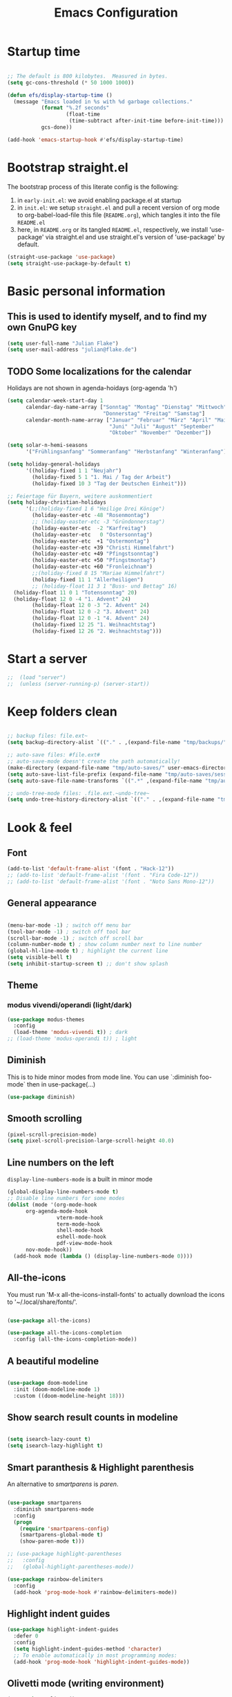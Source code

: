 #+TITLE: Emacs Configuration
#+STARTUP: overview
#+PROPERTY: header-args :tangle yes
#+TODO: TODO COMMENT

* Startup time

#+BEGIN_SRC emacs-lisp

  ;; The default is 800 kilobytes.  Measured in bytes.
  (setq gc-cons-threshold (* 50 1000 1000))

  (defun efs/display-startup-time ()
    (message "Emacs loaded in %s with %d garbage collections."
             (format "%.2f seconds"
                     (float-time
                      (time-subtract after-init-time before-init-time)))
             gcs-done))

  (add-hook 'emacs-startup-hook #'efs/display-startup-time)

#+END_SRC

#+RESULTS:
| efs/display-startup-time |

* Bootstrap straight.el

The bootstrap process of this literate config is the following:

1. in ~early-init.el~: we avoid enabling package.el at startup
2. in ~init.el~: we setup ~straight.el~ and pull a recent version of org mode to org-babel-load-file this file (~README.org~), which tangles it into the file ~README.el~
3. here, in ~README.org~ or its tangled ~README.el~, respectively, we install 'use-package' via straight.el and use straight.el's version of 'use-package' by default.

#+BEGIN_SRC emacs-lisp
  (straight-use-package 'use-package)
  (setq straight-use-package-by-default t)
#+END_SRC

* Basic personal information
  
** This is used to identify myself, and to find my own GnuPG key
  
#+BEGIN_SRC emacs-lisp
  (setq user-full-name "Julian Flake")
  (setq user-mail-address "julian@flake.de")
#+END_SRC

** TODO Some localizations for the calendar

Holidays are not shown in agenda-hoidays (org-agenda 'h')

#+BEGIN_SRC emacs-lisp
  (setq calendar-week-start-day 1
        calendar-day-name-array ["Sonntag" "Montag" "Dienstag" "Mittwoch"
                                 "Donnerstag" "Freitag" "Samstag"]
        calendar-month-name-array ["Januar" "Februar" "März" "April" "Mai"
                                   "Juni" "Juli" "August" "September"
                                   "Oktober" "November" "Dezember"])

  (setq solar-n-hemi-seasons
        '("Frühlingsanfang" "Sommeranfang" "Herbstanfang" "Winteranfang"))

  (setq holiday-general-holidays
        '((holiday-fixed 1 1 "Neujahr")
          (holiday-fixed 5 1 "1. Mai / Tag der Arbeit")
          (holiday-fixed 10 3 "Tag der Deutschen Einheit")))

  ;; Feiertage für Bayern, weitere auskommentiert
  (setq holiday-christian-holidays
        '(;;(holiday-fixed 1 6 "Heilige Drei Könige")
          (holiday-easter-etc -48 "Rosenmontag")
          ;; (holiday-easter-etc -3 "Gründonnerstag")
          (holiday-easter-etc  -2 "Karfreitag")
          (holiday-easter-etc   0 "Ostersonntag")
          (holiday-easter-etc  +1 "Ostermontag")
          (holiday-easter-etc +39 "Christi Himmelfahrt")
          (holiday-easter-etc +49 "Pfingstsonntag")
          (holiday-easter-etc +50 "Pfingstmontag")
          (holiday-easter-etc +60 "Fronleichnam")
          ;;(holiday-fixed 8 15 "Mariae Himmelfahrt")
          (holiday-fixed 11 1 "Allerheiligen")
          ;; (holiday-float 11 3 1 "Buss- und Bettag" 16)
  	(holiday-float 11 0 1 "Totensonntag" 20)
  	(holiday-float 12 0 -4 "1. Advent" 24)
          (holiday-float 12 0 -3 "2. Advent" 24)
          (holiday-float 12 0 -2 "3. Advent" 24)
          (holiday-float 12 0 -1 "4. Advent" 24)
          (holiday-fixed 12 25 "1. Weihnachtstag")
          (holiday-fixed 12 26 "2. Weihnachtstag")))
#+END_SRC
* Start a server

#+begin_src emacs-lisp
  ;;  (load "server")
  ;;  (unless (server-running-p) (server-start))
#+end_src

* Keep folders clean

#+begin_src emacs-lisp

  ;; backup files: file.ext~
  (setq backup-directory-alist `(("." . ,(expand-file-name "tmp/backups/" user-emacs-directory))))

  ;; auto-save files: #file.ext#
  ;; auto-save-mode doesn't create the path automatically!
  (make-directory (expand-file-name "tmp/auto-saves/" user-emacs-directory) t)
  (setq auto-save-list-file-prefix (expand-file-name "tmp/auto-saves/sessions/" user-emacs-directory))
  (setq auto-save-file-name-transforms `((".*" ,(expand-file-name "tmp/auto-saves/" user-emacs-directory) t)))

  ;; undo-tree-mode files: .file.ext.~undo-tree~
  (setq undo-tree-history-directory-alist `(("." . ,(expand-file-name "tmp/undo-tree/" user-emacs-directory))))

#+end_src

* Look & feel
** Font

#+BEGIN_SRC emacs-lisp
  (add-to-list 'default-frame-alist '(font . "Hack-12"))
  ;; (add-to-list 'default-frame-alist '(font . "Fira Code-12"))
  ;; (add-to-list 'default-frame-alist '(font . "Noto Sans Mono-12"))
#+END_SRC

** General appearance

#+BEGIN_SRC emacs-lisp

  (menu-bar-mode -1) ; switch off menu bar
  (tool-bar-mode -1) ; switch off tool bar
  (scroll-bar-mode -1) ; switch off scroll bar
  (column-number-mode t) ; show column number next to line number
  (global-hl-line-mode t) ; highlight the current line
  (setq visible-bell t)
  (setq inhibit-startup-screen t) ;; don't show splash

#+END_SRC

** Theme

*** modus vivendi/operandi (light/dark)

#+BEGIN_SRC emacs-lisp
  (use-package modus-themes
    :config
    (load-theme 'modus-vivendi t)) ; dark
  ;; (load-theme 'modus-operandi t)) ; light
#+END_SRC

** Diminish

This is to hide minor modes from mode line. You can use `:diminish foo-mode` then in use-package(...)

#+BEGIN_SRC emacs-lisp
  (use-package diminish)
#+END_SRC
   
** Smooth scrolling

#+begin_src emacs-lisp
  (pixel-scroll-precision-mode)
  (setq pixel-scroll-precision-large-scroll-height 40.0)
#+end_src

** Line numbers on the left
   
=display-line-numbers-mode= is a built in minor mode

#+BEGIN_SRC emacs-lisp
  (global-display-line-numbers-mode t)
  ;; Disable line numbers for some modes
  (dolist (mode '(org-mode-hook
  		org-agenda-mode-hook
                  vterm-mode-hook
                  term-mode-hook
                  shell-mode-hook
                  eshell-mode-hook
                  pdf-view-mode-hook
  		nov-mode-hook))
    (add-hook mode (lambda () (display-line-numbers-mode 0))))
#+END_SRC

** All-the-icons

You must run 'M-x all-the-icons-install-fonts' to actually download the icons to '~/.local/share/fonts/'.

#+begin_src emacs-lisp

  (use-package all-the-icons)

  (use-package all-the-icons-completion
    :config (all-the-icons-completion-mode))

#+end_src

** A beautiful modeline

#+BEGIN_SRC emacs-lisp

  (use-package doom-modeline
    :init (doom-modeline-mode 1)
    :custom ((doom-modeline-height 18)))

#+END_SRC

** Show search result counts in modeline

#+BEGIN_SRC emacs-lisp

  (setq isearch-lazy-count t)
  (setq isearch-lazy-highlight t)

#+END_SRC

** Smart paranthesis & Highlight parenthesis

An alternative to /smartparens/ is /paren/.

#+BEGIN_SRC emacs-lisp

  (use-package smartparens
    :diminish smartparens-mode
    :config
    (progn
      (require 'smartparens-config)
      (smartparens-global-mode t)
      (show-paren-mode t)))
  
#+END_SRC

#+begin_src emacs-lisp
    ;; (use-package highlight-parentheses
    ;;   :config
    ;;   (global-highlight-parentheses-mode))

    (use-package rainbow-delimiters
      :config
      (add-hook 'prog-mode-hook #'rainbow-delimiters-mode))
#+end_src

** Highlight indent guides
#+begin_src emacs-lisp
  (use-package highlight-indent-guides
    :defer 0
    :config
    (setq highlight-indent-guides-method 'character)
    ;; To enable automatically in most programming modes:
    (add-hook 'prog-mode-hook 'highlight-indent-guides-mode))
#+end_src

** Olivetti mode (writing environment)

#+BEGIN_SRC emacs-lisp
  (use-package olivetti)
#+END_SRC

* Major modes
** Org Mode
*** Org core

#+BEGIN_SRC emacs-lisp :noweb no-export
  (use-package org
    :defer 0
    ;; the bind may defer the package loading, see documentation (C-h f use-package RET)
    :bind (:map org-mode-map
      	      ("C-c C-<left>" . org-promote-subtree)
      	      ("C-c C-<right>" . org-demote-subtree)
  	      ("C-c ," . org-timestamp-inactive))
    :config
    <<org-config-look-and-feel>>
    <<org-config-task-management-and-agenda>>
    <<org-config-capture-templates>>
    <<org-config-latex-export>>
    <<org-config-display-pdf-inline>>   
    )
#+END_SRC
*** Org's basic Look & Feel

#+NAME: org-config-look-and-feel
#+begin_src emacs-lisp
  (add-hook 'org-mode-hook 'visual-line-mode)
  (set-face-underline 'org-ellipsis nil)
  (setq org-ellipsis " …")
  (setq org-startup-indented t)
  (setq org-startup-truncated nil)
  (setq org-src-tab-acts-natively t)
  (setq org-ctrl-k-protect-subtree t)
  (setq org-return-follows-link t)
  (setq org-num-skip-unnumbered t)
  (setq org-num-skip-tags (list "ignore" "noexport" "unnumbered"))
  (setq org-goto-interface 'outline-path-completion)
  ;; beautiful bullets
  (use-package org-bullets
    :config
    (add-hook 'org-mode-hook (lambda () (org-bullets-mode 1))))
#+end_src

*** Display PDF images inline

#+NAME: org-config-display-pdf-inline
#+BEGIN_SRC emacs-lisp :tangle no

  ;; Display PDF files inline
  ;; taken from https://stackoverflow.com/questions/15407485/inline-pdf-images-in-org-mode

  (add-to-list 'image-file-name-extensions "pdf")

  (setq org-image-actual-width 600)

  (setq org-imagemagick-display-command "convert -density 600 \"%s\" -thumbnail \"%sx%s>\" \"%s\"")
  (defun org-display-inline-images (&optional include-linked refresh beg end)
    "Display inline images.
    Normally only links without a description part are inlined, because this
    is how it will work for export.  When INCLUDE-LINKED is set, also links
    with a description part will be inlined.  This
    can be nice for a quick
    look at those images, but it does not reflect what exported files will look
    like.
    When REFRESH is set, refresh existing images between BEG and END.
    This will create new image displays only if necessary.
    BEG and END default to the buffer boundaries."
    (interactive "P")
    (unless refresh
      (org-remove-inline-images)
      (if (fboundp 'clear-image-cache) (clear-image-cache)))
    (save-excursion
      (save-restriction
        (widen)
        (setq beg (or beg (point-min)) end (or end (point-max)))
        (goto-char beg)
        (let ((re (concat "\\[\\[\\(\\(file:\\)\\|\\([./~]\\)\\)\\([^]\n]+?"
                          (substring (org-image-file-name-regexp) 0 -2)
                          "\\)\\]" (if include-linked "" "\\]")))
              old file ov img)
          (while (re-search-forward re end t)
            (setq old (get-char-property-and-overlay (match-beginning 1)
                                                     'org-image-overlay)
    		file (expand-file-name
                        (concat (or (match-string 3) "") (match-string 4))))
            (when (file-exists-p file)
              (let ((file-thumb (format "%s%s_thumb.png" (file-name-directory file) (file-name-base file))))
                (if (file-exists-p file-thumb)
                    (let ((thumb-time (nth 5 (file-attributes file-thumb 'string)))
                          (file-time (nth 5 (file-attributes file 'string))))
                      (if (time-less-p thumb-time file-time)
    			(shell-command (format org-imagemagick-display-command
    					       file org-image-actual-width org-image-actual-width file-thumb) nil nil)))
                  (shell-command (format org-imagemagick-display-command
                                         file org-image-actual-width org-image-actual-width file-thumb) nil nil))
                (if (and (car-safe old) refresh)
                    (image-refresh (overlay-get (cdr old) 'display))
                  (setq img (save-match-data (create-image file-thumb)))
                  (when img
                    (setq ov (make-overlay (match-beginning 0) (match-end 0)))
                    (overlay-put ov 'display img)
                    (overlay-put ov 'face 'default)
                    (overlay-put ov 'org-image-overlay t)
                    (overlay-put ov 'modification-hooks
                                 (list 'org-display-inline-remove-overlay))
                    (push ov org-inline-image-overlays))))))))))
#+END_SRC

*** Task Management, Agenda, Archive, Refiling

#+NAME: org-config-task-management-and-agenda
#+BEGIN_SRC emacs-lisp :tangle no

  ;; Task management
  (setq org-directory "~/org")
  (setq org-default-notes-file (concat org-directory "/inbox.org"))
  (setq org-tag-alist '(("@home" . ?h)
          	      ("@work" . ?w)
          	      ("@phone" . ?p)
          	      ("@boat" . ?b)
          	      ("@org" . ?o)
          	      ("@city" . ?c)
          	      ("@ToRead" . ?r)))
  (setq org-todo-keywords '((sequence "TODO(t)" "FREQ(f)" "EVNT(e)" "PROJ(p)" "WAIT(w@/!)" "|" "DONE(d!)" "CNCL(c@/!)")))
  (setq org-todo-repeat-to-state t)
  (setq org-log-done 'time)
  (setq org-log-into-drawer t)

  ;; Agenda
  (setq org-agenda-files (quote ("~/org/gtd.org" "~/org/tickler.org" "~/org/someday.org" "~/org/inbox.org" "~/org/events.org")))
  (setq org-agenda-window-setup "only-window")
  (setq org-agenda-span 1)
  (setq org-agenda-time-grid
        '((weekly remove-match)
  	(800 1000 1200 1400 1600 1800)
  	". . . " "- - - - - - - - "))
  (setq org-agenda-include-diary t)
  (setq org-agenda-custom-commands '(("w" "Weekly cleanup" todo "CNCL|DONE")
  				   ("c" "Events of the week" agenda ""
  				    ((org-agenda-span 7)           ;; agenda will start in week view
  				     (org-agenda-repeating-timestamp-show-all t)   ;; ensures that repeating events appear on all relevant dates
  				     (org-agenda-skip-function '(org-agenda-skip-entry-if 'deadline 'scheduled)))) ;; limits agenda view to timestamped items
  				   ))
  (setq org-stuck-projects '("-noproject+LEVEL=2/-DONE-FREQ"
  			   ("TODO" "NEXT")
  			   nil ""))

  ;; Refiling
  (setq org-refile-targets (quote (("~/org/gtd.org" :maxlevel . 4)
          			 ("~/org/someday.org" :maxlevel . 1)
          			 ("~/org/tickler.org" :maxlevel . 1)
          			 ("~/org/events.org" :maxlevel . 2))))
  (setq org-refile-use-outline-path 'file)
  (setq org-outline-path-complete-in-steps nil)
  (setq org-refile-allow-creating-parent-nodes 'confirm)

  ;; Archive
  (setq org-archive-location (concat org-directory "/archive/archive-" (format-time-string "%Y" (current-time)) ".org::datetree/"))

#+END_SRC

*** Org capture templates
#+NAME: org-config-capture-templates
#+BEGIN_SRC emacs-lisp :tangle no

  (setq org-capture-templates
        '(
    	("t" "Todo" entry (file "~/org/inbox.org")                    "* TODO %?\n  %i")
    	("e" "Event" entry (file+headline "~/org/events.org" "Inbox") "* %^{Event Title}\n\n%^{Date and Time}T\nLocation: %^{Location}\n%i%?" :time-prompt t)
    	("n" "Note" entry (file "~/org/inbox.org")           "* NOTE %U %?\n- %i")
    	("m" "Process Mail" entry (file "~/org/inbox.org")            "* TODO %?\nSCHEDULED: %t\nMail: %:fromname: %a")
    	("p" "Protocol" entry (file "~/org/inbox.org")                "* TODO %^{Title}\nSource: %u, %c\n #+BEGIN_QUOTE\n%i\n#+END_QUOTE\n\n\n%?")
    	("L" "Protocol Link" entry (file "~/org/inbox.org")           "* TODO %?\n[[%:link][%:description]]")))

#+END_SRC

*** LaTeX export classes + beamer support

For syntax highlighted source code blocks, I use the font-locking mode of emacs. The package engrave-faces contains LaTeX, Ansi and HTML faces.
#+begin_src emacs-lisp
  (use-package engrave-faces)
#+end_src


#+NAME: org-config-latex-export
#+BEGIN_SRC emacs-lisp :tangle no

  ;; Include e set (or known email address)
  (setq org-export-with-email t)

  ;; compile latex in foreground to directly retrieve compilation errors
  (setq org-export-in-background nil)

  ;; use emacs's font-locking for syntax highlighting in LaTeX exports

  (setq org-latex-src-block-backend 'engraved)

  ;; ox-latex: Add KomaScript to the known classes
  (with-eval-after-load 'ox-latex
    (add-to-list 'org-latex-classes '("scrbook"
                    		    "\\documentclass[11pt]{scrbook}"
                    		    ("\\chapter{%s}" . "\\chapter*{%s}")
                    		    ("\\section{%s}" . "\\section*{%s}")
                    		    ("\\subsection{%s}" . "\\subsection*{%s}")
                    		    ("\\subsubsection{%s}" . "\\subsubsection*{%s}")
                    		    ("\\paragraph{%s}" . "\\paragraph*{%s}")
                    		    ("\\subparagraph{%s}" . "\\subparagraph*{%s}"))))
  (with-eval-after-load 'ox-latex
    (add-to-list 'org-latex-classes '("scrartcl"
                    		    "\\documentclass[11pt]{scrartcl}"
                    		    ("\\section{%s}" . "\\section*{%s}")
                    		    ("\\subsection{%s}" . "\\subsection*{%s}")
                    		    ("\\subsubsection{%s}" . "\\subsubsection*{%s}")
                    		    ("\\paragraph{%s}" . "\\paragraph*{%s}")
                    		    ("\\subparagraph{%s}" . "\\subparagraph*{%s}"))))
  (with-eval-after-load 'ox-latex
    (add-to-list 'org-latex-classes '("my-beamer"
              			    "\\documentclass[presentation,aspectratio=169,allowframebreaks]{beamer}
    \\usepackage{pdfpages}
    \\institute[RGSE]{University of Koblenz, Research Group Software Engineering}
    \\setbeamertemplate{caption}{\\raggedright\\insertcaption\\par}
    \\beamertemplatenavigationsymbolsempty%
    \\addtobeamertemplate{navigation symbols}{}{%
        \\usebeamerfont{footline}%
        \\usebeamercolor[fg]{footline}%
        \\hspace{1em}%
        \\insertframenumber % / \\inserttotalframenumber%
    }
    \\setbeamertemplate{section page}{%
      \\begin{centering}%
        \\begin{beamercolorbox}[sep=12pt,center]{section title}%
          \\usebeamerfont{section title}\\insertsection\\par%
        \\end{beamercolorbox}%
      \\end{centering}%
    }%
    \\AtBeginSection[]{%
     \\begin{frame}%
       \\sectionpage%
     \\end{frame}%
    }%"
                    		    ("\\section{%s}" . "\\section*{%s}")
                    		    ("\\subsection{%s}" . "\\subsection*{%s}")
                    		    ("\\subsubsection{%s}" . "\\subsubsection*{%s}"))))

    ;; add beamer to the export backends
    (add-to-list 'org-export-backends 'beamer)
    (setq org-beamer-environments-extra
          '(("onlyenv" "O" "\\begin{onlyenv}%a" "\\end{onlyenv}")))

    ;; koma-letter
    (eval-after-load 'ox '(require 'ox-koma-letter))

    (eval-after-load 'ox-koma-letter
      '(progn
         (add-to-list 'org-latex-classes
                      '("my-koma-letter"
  		      "\\documentclass[11pt,parskip,DIV=15,fromalign=right]\{scrlttr2\}
  \\usepackage[german]{babel}
  \\renewcommand{\\familydefault}{\\sfdefault}
         \[DEFAULT-PACKAGES]
         \[PACKAGES]
         \[EXTRA]"))

         (setq org-koma-letter-default-class "my-letter")))
#+END_SRC

*** Display PDF images inline

#+BEGIN_SRC emacs-lisp :tangle no :noweb-ref org-config-display-pdf-inline

  ;; Display PDF files inline
  ;; taken from https://stackoverflow.com/questions/15407485/inline-pdf-images-in-org-mode

  (add-to-list 'image-file-name-extensions "pdf")

  (setq org-image-actual-width 600)

  (setq org-imagemagick-display-command "convert -density 600 \"%s\" -thumbnail \"%sx%s>\" \"%s\"")
  (defun org-display-inline-images (&optional include-linked refresh beg end)
    "Display inline images.
    Normally only links without a description part are inlined, because this
    is how it will work for export.  When INCLUDE-LINKED is set, also links
    with a description part will be inlined.  This
    can be nice for a quick
    look at those images, but it does not reflect what exported files will look
    like.
    When REFRESH is set, refresh existing images between BEG and END.
    This will create new image displays only if necessary.
    BEG and END default to the buffer boundaries."
    (interactive "P")
    (unless refresh
      (org-remove-inline-images)
      (if (fboundp 'clear-image-cache) (clear-image-cache)))
    (save-excursion
      (save-restriction
        (widen)
        (setq beg (or beg (point-min)) end (or end (point-max)))
        (goto-char beg)
        (let ((re (concat "\\[\\[\\(\\(file:\\)\\|\\([./~]\\)\\)\\([^]\n]+?"
                          (substring (org-image-file-name-regexp) 0 -2)
                          "\\)\\]" (if include-linked "" "\\]")))
              old file ov img)
          (while (re-search-forward re end t)
            (setq old (get-char-property-and-overlay (match-beginning 1)
                                                     'org-image-overlay)
    		file (expand-file-name
                        (concat (or (match-string 3) "") (match-string 4))))
            (when (file-exists-p file)
              (let ((file-thumb (format "%s%s_thumb.png" (file-name-directory file) (file-name-base file))))
                (if (file-exists-p file-thumb)
                    (let ((thumb-time (nth 5 (file-attributes file-thumb 'string)))
                          (file-time (nth 5 (file-attributes file 'string))))
                      (if (time-less-p thumb-time file-time)
    			(shell-command (format org-imagemagick-display-command
    					       file org-image-actual-width org-image-actual-width file-thumb) nil nil)))
                  (shell-command (format org-imagemagick-display-command
                                         file org-image-actual-width org-image-actual-width file-thumb) nil nil))
                (if (and (car-safe old) refresh)
                    (image-refresh (overlay-get (cdr old) 'display))
                  (setq img (save-match-data (create-image file-thumb)))
                  (when img
                    (setq ov (make-overlay (match-beginning 0) (match-end 0)))
                    (overlay-put ov 'display img)
                    (overlay-put ov 'face 'default)
                    (overlay-put ov 'org-image-overlay t)
                    (overlay-put ov 'modification-hooks
                                 (list 'org-display-inline-remove-overlay))
                    (push ov org-inline-image-overlays))))))))))
#+END_SRC

** Syntax highlighting in org mode exports

For syntax highlighted source code blocks, I use the font-locking mode of emacs. The package engrave-faces contains LaTeX, Ansi and HTML faces.

#+begin_src emacs-lisp
  (use-package engrave-faces)
#+end_src

** org-roam

Build a second brain with org-roam.

#+BEGIN_SRC emacs-lisp

  (use-package org-roam
    :after org
    :straight (:type git
      		   :local-repo "~/git/org-roam")
    :demand t ; this makes 
    :bind (("C-c n l" . org-roam-buffer-toggle)
           ("C-c n f" . org-roam-node-find)
           ("C-c n i" . org-roam-node-insert)
           ("C-c n c" . org-roam-capture)
           ("C-c n g" . org-roam-graph)
           ;; Dailies
           ("C-c n j" . org-roam-dailies-capture-date)
           :map org-mode-map
           ("C-M-i" . completion-at-point)
           :map org-roam-dailies-map
           ("Y" . org-roam-dailies-capture-yesterday)
           ("T" . org-roam-dailies-capture-tomorrow))
    :bind-keymap
    ("C-c n d" . org-roam-dailies-map)
    :config
    (setq org-roam-database-connector 'sqlite-builtin) ;; emacs 29 and newer
    (setq org-roam-directory (file-truename "~/org/roam/"))
    (setq org-roam-completion-everywhere t)
    ;; If you're using a vertical completion framework, you might want a more informative completion interface
    (setq org-roam-node-display-template (concat "${title:*} " (propertize "${tags:10}" 'face 'org-tag)))
    (org-roam-db-autosync-mode)
    (org-roam-setup)
    (org-roam-update-org-id-locations)
    (setq org-roam-capture-templates '(
      				     ("d" "default" plain "%?"
      				      :target (file+head
      					       "%<%Y%m%d%H%M%S>-${slug}.org"
      					       "#+title: ${title}\n")
      				      :unnarrowed t)
      				     ("n" "literature note" plain "%?"
      				      :target (file+head
      					       "%(expand-file-name (or citar-org-roam-subdir \"\") org-roam-directory)/${citar-citekey}.org"
      					       "#+title: [${citar-citekey}] ${note-title}\n#+filetags: literature_note\n\n")
      				      :unnarrowed t))) ; org-roam-capture-templates
    (require 'org-roam-dailies) ;; Ensure the keymap is available
    (setq org-roam-dailies-capture-templates '(
  					     ("d" "default" entry "* %?"
  					      :target
  					      (file+head "%<%Y-%m-%d>.org" "#+title: %<%Y-%m-%d>\n- Tags :: [[id:b3cb74b2-a385-4132-a55e-8cf561eed9fc][Journaling]]\n* Daily Planing
- [ ] Journal [[elisp:(org-roam-dailies-goto-yesterday 1)][yesterday]]
- [ ] Process [[file:~/Syncthing/org/inbox.org][inbox]]
- [ ] Check [[elisp:(mu4e)][mails]]
- [ ] Check [[elisp:(org-agenda-list)][agenda]]\n")))) ; org-roam-dailies-capture-templaes
    ) ; use-package org-roam

#+END_SRC

Visualize the org roam graph in browser

#+begin_src emacs-lisp
  (use-package org-roam-ui
    :after org-roam
    :config
    (setq org-roam-ui-sync-theme t
  	org-roam-ui-follow t
  	org-roam-ui-update-on-save t
  	org-roam-ui-open-on-start t))
#+end_src

** org-super-agenda

#+begin_src emacs-lisp
  (use-package org-super-agenda
    :config
    (setq org-super-agenda-groups
  	'(;; Each group has an implicit boolean OR operator between its selectors.
            (:name "Today"  ; Optionally specify section name
                   :time-grid t)  ; Items that appear on the time grid
            (:name "Important"
                   :priority "A")
  	  (:name "Category B"
  		 :priority "B")
            (:priority<= "C")
            ;; Set order of multiple groups at once
            (:order-multi (2 (:name "Work related"
                                    :tag ("teaching" "work"))
                             (:name "Personal"
                                    :habit t
                                    :tag "self")
                             (:name "Promotion"
                                    :habit t
                                    :tag "promotion")
  			   (:name "Reading"
                                    :habit t
                                    :tag "self")))
            ;; Groups supply their own section names when none are given
            (:todo "WAIT" :order 8)  ; Set order of this section
            (:todo ("SOMEDAY" "TO-READ" "CHECK" "TO-WATCH" "WATCHING")
                   ;; Show this group at the end of the agenda (since it has the
                   ;; highest number). If you specified this group last, items
                   ;; with these todo keywords that e.g. have priority A would be
                   ;; displayed in that group instead, because items are grouped
                   ;; out in the order the groups are listed.
                   :order 9)
            ;; After the last group, the agenda will display items that didn't
            ;; match any of these groups, with the default order position of 99
            ))
    (setq org-superagenda-mode 1))
#+end_src

** COMMENT org-journal

#+BEGIN_SRC emacs-lisp :tangle no
  (use-package org-journal
    :after org
    :config
    (setq org-journal-dir "~/org/journal/")
    (setq org-journal-file-type 'yearly)
    (setq org-journal-file-format "journal-%Y.org") ; breaks choosing a date
    (setq org-journal-date-format "%A, %d %B %Y")
    (setq org-journal-created-property-timestamp-format "%Y-%m-%d")
    (setq org-journal-time-format ""))
#+END_SRC

** org-babel
Active some Babel languages

#+BEGIN_SRC emacs-lisp

  (use-package org
    :after chatgpt-shell
    :config
    (org-babel-do-load-languages
     'org-babel-load-languages
     '((dot . t)
       (emacs-lisp .t)
       (java .t)
       (shell . t)
       (sqlite . t))))
    
#+END_SRC

** HTML Export

htmlize is used by org to export to HTML.
  
#+BEGIN_SRC emacs-lisp

  (use-package htmlize
    :defer 0)

#+END_SRC

** org-contrib

This is needed to allow for not exporting to latex those org headings that are tagged :ignore:.

#+BEGIN_src emacs-lisp
  
  (use-package org-contrib
    :after org)
  (use-package ox-extra
    :after org-contrib
    :config
    (ox-extras-activate '(latex-header-blocks ignore-headlines)))

#+END_src

** COMMENT org-noter

Used to a sync notes in an org file with documents like PDF.
Just press 'i' in PDFView, DOCView and so on

#+BEGIN_SRC emacs-lisp :tangle no

  (use-package org-noter
    :if (display-graphic-p)
    :after org
    :config
    (setq org-noter-notes-search-path '("~/org"))
    ;; https://github.com/weirdNox/org-noter/issues/44
    (defun my/no-op (&rest args))
    (advice-add 'org-noter--set-notes-scroll :override 'my/no-op))

#+END_SRC

** ox-hugo

#+begin_src emacs-lisp
  (use-package ox-hugo)
#+end_src

** pdf-tools

#+begin_src emacs-lisp

  (use-package pdf-tools
    :straight nil
    :config
    (require 'pdf-occur) ;; if I don't require pdf-occur before pdf-tools-install, I get a warning at startup
    (pdf-tools-install)
    :init
    (setq-default pdf-view-display-size 'fit-page))

#+end_src

** AucTeX

#+BEGIN_SRC emacs-lisp

  (use-package tex
    :defer 0
    :straight auctex
    :config
    (setq TeX-auto-save t)
    (setq TeX-parse-self t)
    (setq-default TeX-master nil)
    ;; synctex
    (add-hook 'LaTeX-mode-hook 'TeX-source-correlate-mode)
    (setq TeX-source-correlate-method 'synctex)
    (setq TeX-source-correlate-start-server t)
    ;; pdf tools
    (setq TeX-view-program-selection '((output-pdf "PDF Tools")))
    (setq TeX-view-program-list '(("PDF Tools" TeX-pdf-tools-sync-view))))

#+END_SRC

** web-mode & php-mode

   #+BEGIN_SRC emacs-lisp

     (use-package web-mode :defer 0)
     (use-package php-mode :defer 0)
     
   #+END_SRC

** markdown-mode

   #+BEGIN_SRC emacs-lisp

     (use-package markdown-mode :defer 0)

   #+END_SRC

** yaml-mode

   #+BEGIN_SRC emacs-lisp

     (use-package yaml-mode :defer 0)

   #+END_SRC

** JustFile mode

Two modes:
- just-mode to edit justfiles
- justl.el to run just on justfiles

#+begin_src emacs-lisp
  (use-package just-mode)
  (use-package justl)
#+end_src

** Platform.io

#+BEGIN_SRC emacs-lisp

  (use-package platformio-mode :defer 0)
  
#+END_SRC

** Biblio

#+begin_src emacs-lisp

  (use-package biblio :defer 0)
  
#+end_src

** GUIX

#+BEGIN_SRC emacs-lisp

  (use-package guix)
  (use-package geiser-guile
    :config
    ;; Angenommen das Guix-Checkout ist in ~/git/guix.
    (with-eval-after-load 'geiser-guile
      (add-to-list 'geiser-guile-load-path "~/git/guix"))
    (with-eval-after-load 'yasnippet
      (add-to-list 'yas-snippet-dirs "~/git/guix/etc/snippets/yas")))
#+END_SRC

** ChatGPT Shell

Store the API key in .authinfo

#+BEGIN_SRC emacs-lisp

  (use-package chatgpt-shell
    :config
    (setq chatgpt-shell-openai-key
          (auth-source-pick-first-password :host "api.openai.com")))

#+END_SRC

** nov

#+begin_src emacs-lisp
  (use-package nov)
#+end_src

** COMMENT ement.el

#+BEGIN_SRC emacs-lisp :tangle no
  (use-package ement)
#+END_SRC

** COMMENT JAVA LSP

#+begin_src emacs-lisp :tangle no
  ;;  (use-package projectile)
  ;;  (use-package flycheck)
  ;;  (use-package yasnippet :config (yas-global-mode))
  (use-package lsp-mode :hook ((lsp-mode . lsp-enable-which-key-integration)))
  (use-package hydra)
  ;;  (use-package company)
  (use-package lsp-ui)
  ;; (use-package which-key :config (which-key-mode))
  (use-package lsp-java :config (add-hook 'java-mode-hook 'lsp))
  (use-package dap-mode :after lsp-mode :config (dap-auto-configure-mode))
  ;; (use-package dap-java :ensure nil)
  ;; (use-package helm-lsp)
  ;; (use-package helm
  ;; :config (helm-mode))
  (use-package lsp-treemacs)
#+end_src

** eglot Java
The built-in LSP server

#+begin_src emacs-lisp
  (add-hook 'java-mode-hook 'eglot-java-mode)
  (add-hook 'eglot-java-mode-hook (lambda ()                                        
    (define-key eglot-java-mode-map (kbd "C-c l n") #'eglot-java-file-new)
    (define-key eglot-java-mode-map (kbd "C-c l x") #'eglot-java-run-main)
    (define-key eglot-java-mode-map (kbd "C-c l t") #'eglot-java-run-test)
    (define-key eglot-java-mode-map (kbd "C-c l N") #'eglot-java-project-new)
    (define-key eglot-java-mode-map (kbd "C-c l T") #'eglot-java-project-build-task)
    (define-key eglot-java-mode-map (kbd "C-c l R") #'eglot-java-project-build-refresh)))

#+end_src

** magit: Git support

#+BEGIN_SRC emacs-lisp
  (use-package magit
    :defer 0)
#+END_SRC

* Minor modes & common packages
** Vertico

(Vertical) Completion framework: Vertico is the successor of selectrum.

#+BEGIN_SRC emacs-lisp
  (use-package vertico
    :init
    (vertico-mode)
    ;; Different scroll margin
    ;;(setq vertico-scroll-margin 0)
    ;; Show more candidates
    (setq vertico-count 15)
    ;; Grow and shrink the Vertico minibuffer
    ;; (setq vertico-resize t)
    ;; Optionally enable cycling for `vertico-next' and `vertico-previous'.
    (setq vertico-cycle t))

  ;; Persist history over Emacs restarts. Vertico sorts by history position.
  (use-package savehist
    :init
    (savehist-mode))

  ;; A few more useful configurations...
  (use-package emacs
    :init
    ;; Add prompt indicator to `completing-read-multiple'.
    ;; We display [CRM<separator>], e.g., [CRM,] if the separator is a comma.
    (defun crm-indicator (args)
      (cons (format "[CRM%s] %s"
                    (replace-regexp-in-string
                     "\\`\\[.*?]\\*\\|\\[.*?]\\*\\'" ""
                     crm-separator)
                    (car args))
            (cdr args)))
    (advice-add #'completing-read-multiple :filter-args #'crm-indicator)

    ;; Do not allow the cursor in the minibuffer prompt
    (setq minibuffer-prompt-properties
          '(read-only t cursor-intangible t face minibuffer-prompt))
    (add-hook 'minibuffer-setup-hook #'cursor-intangible-mode)

    ;; Emacs 28: Hide commands in M-x which do not work in the current mode.
    ;; Vertico commands are hidden in normal buffers.
    ;; (setq read-extended-command-predicate
    ;;       #'command-completion-default-include-p)

    ;; Enable recursive minibuffers
    (setq enable-recursive-minibuffers t))

#+END_SRC

** Orderless
This package provides an orderless completion style that divides the pattern into space-separated components, and matches candidates that match all of the components in any order. [[https://github.com/oantolin/orderless]]

#+BEGIN_SRC emacs-lisp
  (use-package orderless
    :init
    ;; Configure a custom style dispatcher (see the Consult wiki)
    ;; (setq orderless-style-dispatchers '(+orderless-dispatch)
    ;;       orderless-component-separator #'orderless-escapable-split-on-space)
    (setq completion-styles '(orderless basic)
          completion-category-defaults nil
          completion-category-overrides '((file (styles partial-completion)))))
#+END_SRC

** Consult

Completion allows you to quickly select an item from a list of candidates.

#+BEGIN_SRC emacs-lisp
  ;; Example configuration for Consult
  (use-package consult
    ;; Replace bindings. Lazily loaded due by `use-package'.
    :bind (;; C-c bindings (mode-specific-map)
  	 ("C-c M-x" . consult-mode-command)
  	 ("C-c h" . consult-history)
  	 ("C-c k" . consult-kmacro)
  	 ("C-c m" . consult-man)
  	 ("C-c i" . consult-info)
  	 ([remap Info-search] . consult-info)
  	 ;; C-x bindings (ctl-x-map)
  	 ("C-x M-:" . consult-complex-command)     ;; orig. repeat-complex-command
  	 ("C-x b" . consult-buffer)                ;; orig. switch-to-buffer
  	 ("C-x 4 b" . consult-buffer-other-window) ;; orig. switch-to-buffer-other-window
  	 ("C-x 5 b" . consult-buffer-other-frame)  ;; orig. switch-to-buffer-other-frame
  	 ("C-x r b" . consult-bookmark)            ;; orig. bookmark-jump
  	 ("C-x p b" . consult-project-buffer)      ;; orig. project-switch-to-buffer
  	 ;; Custom M-# bindings for fast register access
  	 ("M-#" . consult-register-load)
  	 ("M-'" . consult-register-store)          ;; orig. abbrev-prefix-mark (unrelated)
  	 ("C-M-#" . consult-register)
  	 ;; Other custom bindings
  	 ("M-y" . consult-yank-pop)                ;; orig. yank-pop
  	 ;; M-g bindings (goto-map)
  	 ("M-g e" . consult-compile-error)
  	 ("M-g f" . consult-flymake)               ;; Alternative: consult-flycheck
  	 ("M-g g" . consult-goto-line)             ;; orig. goto-line
  	 ("M-g M-g" . consult-goto-line)           ;; orig. goto-line
  	 ("M-g o" . consult-outline)               ;; Alternative: consult-org-heading
  	 ("M-g m" . consult-mark)
  	 ("M-g k" . consult-global-mark)
  	 ("M-g i" . consult-imenu)
  	 ("M-g I" . consult-imenu-multi)
  	 ;; M-s bindings (search-map)
  	 ("M-s d" . consult-find)
  	 ("M-s D" . consult-locate)
  	 ("M-s g" . consult-grep)
  	 ("M-s G" . consult-git-grep)
  	 ("M-s r" . consult-ripgrep)
  	 ("M-s l" . consult-line)
  	 ("M-s L" . consult-line-multi)
  	 ("M-s k" . consult-keep-lines)
  	 ("M-s u" . consult-focus-lines)
  	 ;; Isearch integration
  	 ("M-s e" . consult-isearch-history)
  	 :map isearch-mode-map
  	 ("M-e" . consult-isearch-history)         ;; orig. isearch-edit-string
  	 ("M-s e" . consult-isearch-history)       ;; orig. isearch-edit-string
  	 ("M-s l" . consult-line)                  ;; needed by consult-line to detect isearch
  	 ("M-s L" . consult-line-multi)            ;; needed by consult-line to detect isearch
  	 ;; Minibuffer history
  	 :map minibuffer-local-map
  	 ("M-s" . consult-history)                 ;; orig. next-matching-history-element
  	 ("M-r" . consult-history))                ;; orig. previous-matching-history-element

    ;; Enable automatic preview at point in the *Completions* buffer. This is
    ;; relevant when you use the default completion UI.
    :hook (completion-list-mode . consult-preview-at-point-mode)

    ;; The :init configuration is always executed (Not lazy)
    :init

    ;; Optionally configure the register formatting. This improves the register
    ;; preview for `consult-register', `consult-register-load',
    ;; `consult-register-store' and the Emacs built-ins.
    (setq register-preview-delay 0.5
  	register-preview-function #'consult-register-format)

    ;; Optionally tweak the register preview window.
    ;; This adds thin lines, sorting and hides the mode line of the window.
    (advice-add #'register-preview :override #'consult-register-window)

    ;; Use Consult to select xref locations with preview
    (setq xref-show-xrefs-function #'consult-xref
  	xref-show-definitions-function #'consult-xref)

    ;; Configure other variables and modes in the :config section,
    ;; after lazily loading the package.
    :config

    ;; Optionally configure preview. The default value
    ;; is 'any, such that any key triggers the preview.
    ;; (setq consult-preview-key 'any)
    ;; (setq consult-preview-key "M-.")
    ;; (setq consult-preview-key '("S-<down>" "S-<up>"))
    ;; For some commands and buffer sources it is useful to configure the
    ;; :preview-key on a per-command basis using the `consult-customize' macro.
    (consult-customize
     consult-theme :preview-key '(:debounce 0.2 any)
     consult-ripgrep consult-git-grep consult-grep
     consult-bookmark consult-recent-file consult-xref
     consult--source-bookmark consult--source-file-register
     consult--source-recent-file consult--source-project-recent-file
     ;; :preview-key "M-."
     :preview-key '(:debounce 0.4 any))

    ;; Optionally configure the narrowing key.
    ;; Both < and C-+ work reasonably well.
    (setq consult-narrow-key "<") ;; "C-+"

    ;; Optionally make narrowing help available in the minibuffer.
    ;; You may want to use `embark-prefix-help-command' or which-key instead.
    ;; (define-key consult-narrow-map (vconcat consult-narrow-key "?") #'consult-narrow-help)

    ;; By default `consult-project-function' uses `project-root' from project.el.
    ;; Optionally configure a different project root function.
    ;;;; 1. project.el (the default)
    (setq consult-project-function #'consult--default-project--function)
    ;;;; 2. vc.el (vc-root-dir)
    (setq consult-project-function (lambda (_) (vc-root-dir)))
    ;;;; 3. locate-dominating-file
    (setq consult-project-function (lambda (_) (locate-dominating-file "." ".git")))
    ;;;; 4. projectile.el (projectile-project-root)
    ;; (autoload 'projectile-project-root "projectile")
    ;; (setq consult-project-function (lambda (_) (projectile-project-root)))
    ;;;; 5. No project support
    ;; (setq consult-project-function nil)
    )
#+END_SRC

** Marginalia

Enriches selection lists (and completion minibuffers, e.g. consult) with additional information.

#+BEGIN_src emacs-lisp
  ;; Enable rich annotations using the Marginalia package
  (use-package marginalia
    :defer 0
    ;; Either bind `marginalia-cycle' globally or only in the minibuffer
    :bind (;;("M-A" . marginalia-cycle)
           :map minibuffer-local-map
           ("M-A" . marginalia-cycle))

    ;; The :init configuration is always executed (Not lazy!)
    :init

    ;; Must be in the :init section of use-package such that the mode gets
    ;; enabled right away. Note that this forces loading the package.
    (marginalia-mode))
#+END_src
** Company mode

#+begin_src emacs-lisp
  (use-package company
    :diminish company-mode
    :config
    (add-hook 'after-init-hook #'global-company-mode))
#+end_src

** Syntax check with flycheck

#+BEGIN_SRC emacs-lisp
  (use-package flycheck
    :defer 0
    :diminish flycheck-mode
    :config
    (setq flycheck-emacs-lisp-load-path 'inherit)
    (add-hook 'after-init-hook #'global-flycheck-mode)
    (add-hook 'prog-mode-hook 'flycheck-mode))
#+END_SRC
 
** Spell check with flyspell (using enchant)

enchant uses aspell or hunspell or whatever it can find. ~enchant-lsmod-2~ tells, what enchant-2 can find. Saved words are stored in ~~./config/enchant~.

#+BEGIN_SRC emacs-lisp
  (setq ispell-program-name "enchant-2")
  (add-hook 'text-mode-hook 'flyspell-mode)
  (add-hook 'prog-mode-hook 'flyspell-prog-mode)
#+END_SRC

** embark & embark-consult
#+BEGIN_SRC emacs-lisp
  (use-package embark
    :bind
    (("C-." . embark-act)         ;; pick some comfortable binding
     ("C-;" . embark-dwim)        ;; good alternative: M-.
     ("C-h B" . embark-bindings)) ;; alternative for `describe-bindings'

    :init

    ;; Optionally replace the key help with a completing-read interface
    (setq prefix-help-command #'embark-prefix-help-command)

    :config

    ;; Hide the mode line of the Embark live/completions buffers
    (add-to-list 'display-buffer-alist
                 '("\\`\\*Embark Collect \\(Live\\|Completions\\)\\*"
                   nil
                   (window-parameters (mode-line-format . none)))))

  ;; Consult users will also want the embark-consult package.
  (use-package embark-consult
    :after (embark consult)
    :demand t ; only necessary if you have the hook below
    ;; if you want to have consult previews as you move around an
    ;; auto-updating embark collect buffer
    :hook
    (embark-collect-mode . consult-preview-at-point-mode))
#+END_SRC

** citar & citar-embark & citar-org-roam

Allows to browse bibtex file(s), insert citations, open files, links and notes. It's a helm-bibtext replacement.

#+BEGIN_SRC emacs-lisp
  (use-package citar
    :defer 0
    :bind (("C-c b" . citar-insert-citation)
           :map minibuffer-local-map
           ("M-b" . citar-insert-preset))
    :hook
    (LaTeX-mode . citar-capf-setup)
    (org-mode . citar-capf-setup)
    :config
    (setq citar-bibliography '("~/Documents/Literatur/Literatur.bib"))
    (setq citar-library-paths '("~/Documents/Literatur/bibtex-pdfs"))
    ;; remove this after note migration to org roam
    (setq citar-notes-paths '("~/Documents/Literatur/notes")))

#+END_SRC

Embark integration. Press C-. on any citation key to see possible actions.

#+begin_src emacs-lisp

  (use-package citar-embark
    :after citar embark
    :no-require
    :config
    (citar-embark-mode))

#+end_src

The package /citar-org-roam/ provides usage of org roam to take bibliographical notes. When enabled, the "old" or "usual" notes in my notes directory are not available anymore.

#+begin_src emacs-lisp

  (use-package citar-org-roam
    :after (citar org-roam)
    :config
    (setq citar-org-roam-capture-template-key "n")
    (setq citar-org-roam-subdir "bib")
    (citar-org-roam-mode))

#+end_src

** yasnippets (snippet expansion)

Snippet expansion
- default key for expansion is <TAB>
- company does not show snippets for completion-at-point, but there is ongoing work

#+begin_src emacs-lisp
  (use-package yasnippet
    :defer 0
    :config
    (yas-global-mode))
#+END_SRC

Snippets aren't included in the base package. Therefore, they need to be loaded separately.

#+begin_src emacs-lisp
  (use-package yasnippet-snippets
    :defer 0)
#+end_src

** which-key

This helps to figure out the next keystrokes

#+BEGIN_SRC emacs-lisp

  (use-package which-key
    :defer 0
    :diminish which-key-mode
    :config
    (which-key-mode)
    (setq which-key-idle-delay 1))

#+END_SRC

** undo-tree

The package /undo-tree/ contains more features than vundo, e.g. timestamps, diffs, etc. I never used those features.

#+BEGIN_SRC emacs-lisp
  (use-package undo-tree
    :defer 0
    :diminish undo-tree-mode
    :config
    (global-undo-tree-mode))
#+END_SRC

The global keybinding 'C-x u' is set below.

** Agressive Indent

#+BEGIN_SRC emacs-lisp

  (use-package aggressive-indent
    :defer 0
    :config (aggressive-indent-global-mode))

#+END_SRC

** COMMENT openwith

#+BEGIN_SRC emacs-lisp :tangle no

  (use-package openwith
    :defer 0
    :config
    (setq openwith-associations
  	(list
  	 (list (openwith-make-extension-regexp
  		'("mpg" "mpeg" "mp3" "mp4"
  		  "avi" "wmv" "wav" "mov" "flv"
  		  "ogm" "ogg" "mkv"))
  	       "xdg-open"
  	       '(file))
  	 ;; (list (openwith-make-extension-regexp
  	 ;;        '("xbm" "pbm" "pgm" "ppm" "pnm"
  	 ;;          "png" "gif" "bmp" "tif" "jpeg" "jpg"))
  	 ;;       "xdg-open"
  	 ;;       '(file))
  	 (list (openwith-make-extension-regexp
  		'("doc" "xls" "ppt" "odt" "ods" "odg" "odp" "docx" "xlsx" "pptx"))
  	       "xdg-open"
  	       '(file))))
    ;; prevent <openwith> from interfering with mail attachments
    (require 'mm-util)
    (add-to-list 'mm-inhibit-file-name-handlers 'openwith-file-handler)
    ;; enable openwith mode
    (openwith-mode 1))
#+END_SRC

** COMMENT Projectile

#+BEGIN_SRC emacs-lisp :tangle no
  (use-package projectile
    :config
    (projectile-mode 1))
#+END_SRC

** COMMENT frames-only-mode

#+BEGIN_SRC emacs-lisp :tangle no
  (use-package frames-only-mode
    :after (embark)
    :config
    ;; make embark work with frames-only-mode enabled
    ;; see also https://github.com/oantolin/embark/issues/690
    (add-to-list 'frames-only-mode-use-window-functions 'embark-act)
    (frames-only-mode 1))
#+END_SRC

** winner-mode

#+begin_src emacs-lisp
  (winner-mode +1)
  (define-key winner-mode-map (kbd "<M-left>") #'winner-undo)
  (define-key winner-mode-map (kbd "<M-right>") #'winner-redo)
#+end_src

** COMMENT sway (needs shackle?)

#+begin_src emacs-lisp :tangle no
  (use-package sway
    :config
    (sway-socket-tracker-mode)
    (sway-undertaker-mode) ;; If you want to use :dedicate, read below.
    (sway-x-focus-through-sway-mode)) ;; Temporary workaround for Sway bug 6216)
#+end_src

* Some convenience functions

** Switch dictionary for flyspell
#+begin_src emacs-lisp
  (defun jf/spell-switch-de ()
    (interactive)
    (ispell-change-dictionary "de_DE")
    (flyspell-buffer))

  (defun jf/spell-switch-en ()
    (interactive)
    (ispell-change-dictionary "en_US")
    (flyspell-buffer))
#+end_src
** Connect with my ZNC irc bouncer

#+BEGIN_SRC emacs-lisp
  (defun jf/my-irc()
    "Connect to my znc irc bouncer."
    (interactive)
    (erc-tls :server "irc.nuthouse.de" :nick "nutcase"))
#+END_SRC

** A more distressless writing environment

#+BEGIN_SRC emacs-lisp

    (defun jf/my-writing-mode()
      "Switch to my distress less writing mode. An alternative is \"writeroom-mode\""
      (interactive)
      (olivetti-mode)
      (variable-pitch-mode))

#+END_SRC

* Global key bindings
** Comment / Uncomment Region

#+begin_src emacs-lisp
  (global-set-key (kbd "C-x C-,") 'comment-region)
  (global-set-key (kbd "C-x C-.") 'uncomment-region)
#+end_src

** Open the file under cursor

#+BEGIN_SRC emacs-lisp
  (global-set-key (kbd "C-x f") 'find-file-at-point)
#+END_SRC

** Increase / decrease text scale

#+BEGIN_SRC emacs-lisp
  (global-set-key (kbd "C--") 'text-scale-decrease)
  (global-set-key (kbd "C-+") 'text-scale-increase)
#+END_SRC

** Quit dialogs with ESC

#+BEGIN_SRC emacs-lisp
  (global-set-key (kbd "<escape>") 'keyboard-escape-quit)
#+END_SRC

** undo-tree

#+BEGIN_SRC emacs-lisp
  (global-set-key (kbd "C-x u") 'undo-tree-visualize)
#+END_SRC

** Org mode

#+BEGIN_SRC emacs-lisp

  (global-set-key (kbd "C-c a") 'org-agenda)
  (global-set-key (kbd "C-c j") 'org-journal-new-date-entry)
  (global-set-key (kbd "C-c c") 'org-capture)
  (global-set-key (kbd "C-c l") 'org-store-link)
  (global-set-key (kbd "C-c o") 'org-switchb)
  (global-set-key (kbd "C-c n u") 'org-roam-ui-open)

#+END_SRC

** Magit

#+begin_src emacs-lisp

  (global-set-key (kbd "C-c g") 'magit-status)

#+end_src

** Mu4e

#+begin_src emacs-lisp
  (global-set-key (kbd "C-c m") 'mu4e)  
#+end_src

* COMMENT Printing

#+BEGIN_SRC emacs-lisp :tangle no

  (when (display-graphic-p)
    (setq lpr-command "gtklp")
    (setq ps-lpr-command "gtklp"))

#+END_SRC

* Calendar syncing

#+BEGIN_SRC emacs-lisp

  (use-package org-caldav
    :if (string= (system-name) "nutbook")
    :defer 0
    :init
    ;; https://www.reddit.com/r/orgmode/comments/8rl8ep/making_orgcaldav_useable/
    ;; This is the sync on close function; it also prompts for save after syncing so 
    ;; no late changes get lost 
    (defun org-caldav-sync-at-close ()
      (org-caldav-sync)
      (save-some-buffers))

    ;; This is the delayed sync function; it waits until emacs has been idle for 
    ;; "secs" seconds before syncing.  The delay is important because the caldav-sync
    ;; can take five or ten seconds, which would be painful if it did that right at save.  
    ;; This way it just waits until you've been idle for a while to avoid disturbing 
    ;; the user.
    (defvar org-caldav-sync-timer nil
       "Timer that `org-caldav-push-timer' used to reschedule itself, or nil.")
    (defun org-caldav-sync-with-delay (secs)
      (when org-caldav-sync-timer
        (cancel-timer org-caldav-sync-timer))
      (setq org-caldav-sync-timer
            (run-with-idle-timer
             (* 1 secs) nil 'org-caldav-sync)))
    :config
    (setq org-icalendar-use-scheduled '(event-if-todo event-if-not-todo))
    (setq org-icalendar-timezone "Europe/Berlin")
    (setq org-caldav-url "https://cloud.nuthouse.de/remote.php/dav/calendars/nutcase")
    (setq org-caldav-files nil)
    (setq org-caldav-inbox nil)
    (setq org-caldav-calendar-id nil)
    (setq org-caldav-show-sync-results nil)
    (setq org-caldav-resume-aborted 'always)
    (setq org-caldav-calendars
          '((:calendar-id "org-2"
                          :files ("~/org/events.org")
                          :inbox (file+headline "~/org/events.org" "Inbox"))))
    ;; Add the delayed save hook with a five minute idle timer
    (add-hook 'after-save-hook
              (lambda ()
                (when (eq major-mode 'org-mode)
                  (org-caldav-sync-with-delay 300))))
    ;; Add the close emacs hook
    (add-hook 'kill-emacs-hook 'org-caldav-sync-at-close))

#+END_SRC

* Mail configuration

mu (including mu4e) needs to be installed via package manager, e.g. yay mu-git

1. run mbsync -a
2. initialize mu
   #+begin_src bash :tanlge no
     mu init \
        --my-address=foo@example.com \
        --my-address=bar@example.com \
        -m ~/Mail
   #+end_src

#+begin_src emacs-lisp

  (use-package mu4e
    :if (string= (system-name) "nutbook")
    :straight nil ;; use the system installed version
    :defer 0
    :ensure nil
    :config
    (setq mu4e-change-filenames-when-moving t)
    (setq mu4e-get-mail-command "mbsync -a")
    (setq mu4e-update-interval(* 5 60))
    (setq mu4e-maildir "~/Mail")
    (setq mu4e-confirm-quit t)
    (setq mu4e-view-show-images t)
    (setq mu4e-view-show-addresses t)
    (setq mu4e-use-fancy-headers t)
    (setq mu4e-read-option-use-builtin nil)
    (setq mu4e-completing-read-function 'completing-read)
    (setq mu4e-notification-support t)
    (setq mu4e-compose-format-flowed t)
    (setq mu4e-compose-cite-function 'message-cite-original) ;; alternative: 'message-cite-original-without-signature
    (setq mail-user-agent 'mu4e-user-agent)
    (require 'smtpmail)
    (setq message-send-mail-function 'smtpmail-send-it)
    (setq message-kill-buffer-on-exit t)
    (setq mu4e-headers-fields
          '((:human-date . 12)
            (:flags . 6)
            (:maildir . 23)
            (:mailing-list . 10)
            (:from . 22)
            (:subject)))
    (setq mu4e-bookmarks
          '((:name "Combined inbox" :query "maildir:/private/INBOX OR maildir:/work/INBOX OR maildir:/tudo/INBOX" :key ?i)
            (:name "Unread messages" :query "flag:unread AND NOT flag:trashed" :key ?u)
            (:name "Drafts" :query "maildir:/private/Drafts OR maildir:/work/Drafts" :key ?d)
            (:name "Today's messages" :query "date:today..now" :key ?n)
            (:name "Last 7 days" :query "date:7d..now" :hide-unread t :key ?7)
            (:name "Trashed mails" :query "flag:trashed" :hide-unread nil :key ?t)
            (:name "Messages with PDFs" :query "mime:application/pdf" :key ?p)
  	    (:name "Messages with images" :query "mime:image/*" :key ?m)))
    (setq mu4e-maildir-shortcuts
          '(("/private/INBOX" . ?p)
            ("/private/Archives/2024" . ?P)
  	  ("/private/autolearn/ham" . ?h)
  	  ("/private/autolearn/spam" . ?s)
  	  ("/private/Junk" . ?j)
  	  ("/work/INBOX" . ?w)
            ("/work/Archives/2024" . ?W)
  	  ("/tudo/INBOX" . ?d)))
    (setq smtpmail-queue-mail nil)  ;; start in direct mode
    (setq smtpmail-queue-dir "~/Mail/queue/cur")
    (setq mu4e-context-policy 'pick-first)
    (setq mu4e-contexts
          (list
           ;; private account
           (make-mu4e-context
            :name "Private"
            :match-func
            (lambda (msg)
              (when msg
                (string-prefix-p "/private" (mu4e-message-field msg :maildir))))
            :vars '((user-mail-address . "julian@flake.de")
                    (user-full-name . "Julian Flake")
                    (mu4e-compose-signature . nil)
                    (smtpmail-smtp-server . "nuthost.de")
                    (smtpmail-stream-type . starttls)
                    (smtpmail-smtp-service . 587)
                    (mu4e-drafts-folder . "/private/Drafts")
                    (mu4e-sent-folder . "/private/Sent")
                    (mu4e-refile-folder  . "/private/Archives/2024")
                    (mu4e-trash-folder . "/private/Trash")))
           ;; work account
           (make-mu4e-context
            :name "Work"
            :match-func
            (lambda (msg)
              (when msg
                (string-prefix-p "/work" (mu4e-message-field msg :maildir))))
            :vars '((user-mail-address . "flake@uni-koblenz.de")
                    (user-full-name    . "Julian Flake")
                    (mu4e-compose-signature . "Dipl.-Inf. Julian Flake\n\nUniversität Koblenz\nFachbereich Informatik\nInstitut für Softwaretechnik\nPostfach 20 16 02 | D-56016 Koblenz\n\nTel.: +49 261 287 2787\nE-Mail: flake@uni-koblenz.de\nWebsite: https://www.uni-koblenz.de/~flake")
                    (smtpmail-smtp-server . "smtp.uni-koblenz.de")
                    (smtpmail-stream-type . ssl)
                    (smtpmail-smtp-service . 465)
                    (mu4e-drafts-folder  . "/work/Drafts")
                    (mu4e-sent-folder  . "/work/Sent")
                    (mu4e-refile-folder  . "/work/Archives/2024")
                    (mu4e-trash-folder  . "/work/Trash")))
           ;; TUDo account
           (make-mu4e-context
            :name "TUDo"
            :match-func
            (lambda (msg)
              (when msg
                (string-prefix-p "/tudo" (mu4e-message-field msg :maildir))))
            :vars '((user-mail-address . "julian.flake@tu-dortmund.de")
                    (user-full-name . "Julian Flake")
                    (mu4e-compose-signature . nil)
                    (smtpmail-smtp-server . "unimail.tu-dortmund.de")
                    (smtpmail-stream-type . starttls)
                    (smtpmail-smtp-service . 587)
                    (mu4e-drafts-folder . "/private/Drafts")
                    (mu4e-sent-folder . "/private/Sent")
                    (mu4e-refile-folder  . "/private/Archives/2024")
                    (mu4e-trash-folder . "/private/Trash")))))
    ;; disable undo-tree for mail compose (why? I have a separate dir for )
    (add-hook 'mu4e-compose-mode-hook
              (defun disable-undo-tree-mode-in-mu4e-compose()
                "Disable undo tree mode"
                (undo-tree-mode -1)))
    ;; let me confirm/decline to send an email with empty subject
    (add-hook 'message-send-hook
              (lambda() (interactive)
                (or (message-field-value "Subject")
                    (yes-or-no-p "Really send without Subject? ")
                    (keyboard-quit))))

    ;; add meta information to replies and forwards
    ;; problem: we don't have variables substituted by original Subject: (e.g. %s) and To: (e.g. %t)
    ;; (defun citation-line-function ()
    ;;   (setq message-citation-line-format
    ;;         (if (eq mu4e-compose-type 'reply)
    ;;             "On %a %d %b %Y %T %z (%Z), %f wrote:\n"
    ;;           (if (eq mu4e-compose-type 'forward)
    ;;               "----- Forwarded message -----\nSubject: %s\nFrom: %f\nTo: %t\nDate: %a %d %b %Y %T %z (%Z)\n\n"))))
    ;; (add-hook 'mu4e-compose-pre-hook 'citation-line-function)
    ;; this at least adds the date of cited mail:
    (setq message-citation-line-function 'message-insert-formatted-citation-line)
    (mu4e t)) ; end of use-package mu4e

  ;; (use-package mu4e-views
  ;;   :if (string= (system-name) "nutbook")
  ;;   :after mu4e
  ;;   :defer nil
  ;;   :bind (:map mu4e-headers-mode-map
  ;; 		("v" . mu4e-views-mu4e-select-view-msg-method) ;; select viewing method
  ;; 		("M-n" . mu4e-views-cursor-msg-view-window-down) ;; from headers window scroll the email view
  ;; 		("M-p" . mu4e-views-cursor-msg-view-window-up) ;; from headers window scroll the email view
  ;; 		("f" . mu4e-views-toggle-auto-view-selected-message) ;; toggle opening messages automatically when moving in the headers view
  ;; 		("i" . mu4e-views-mu4e-view-as-nonblocked-html) ;; show currently selected email with all remote content
  ;; 		)
  ;;   :config
  ;;   ;; (setq mu4e-views-completion-method 'ivy) ;; use ivy for completion
  ;;   (setq mu4e-views-default-view-method "html") ;; make xwidgets default
  ;;   (mu4e-views-mu4e-use-view-msg-method "html") ;; select the default
  ;;   (setq mu4e-views-next-previous-message-behaviour 'stick-to-current-window) ;; when pressing n and p stay in the current window
  ;;   (setq mu4e-views-auto-view-selected-message t)) ;; automatically open messages when moving in the headers view

#+end_src


